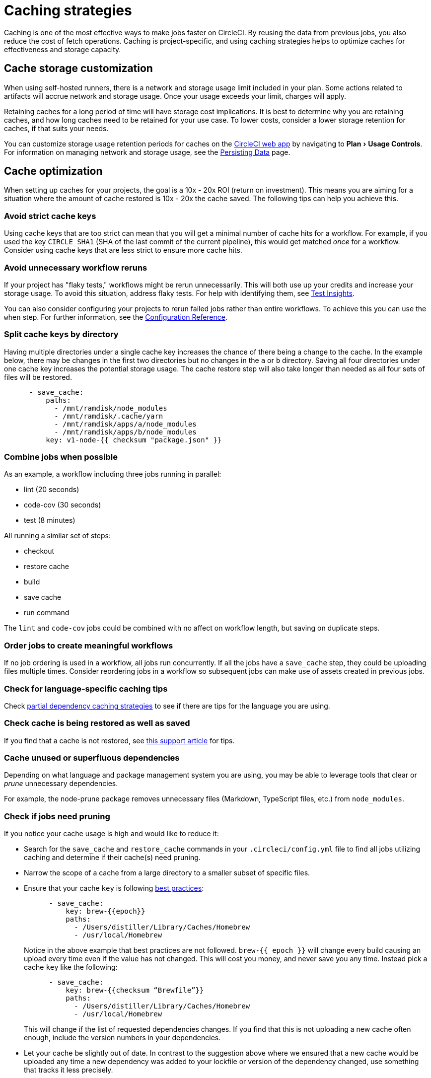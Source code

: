= Caching strategies
:page-platform: Cloud, Server v4+
:page-description: A guide to the various caching strategies available for managing dependency caches in CircleCI.
:experimental:
:icons: font

Caching is one of the most effective ways to make jobs faster on CircleCI. By reusing the data from previous jobs, you also reduce the cost of fetch operations. Caching is project-specific, and using caching strategies helps to optimize caches for effectiveness and storage capacity.

[#caching-and-self-hosted-runner]
== Cache storage customization

When using self-hosted runners, there is a network and storage usage limit included in your plan. Some actions related to artifacts will accrue network and storage usage. Once your usage exceeds your limit, charges will apply.

Retaining caches for a long period of time will have storage cost implications. It is best to determine why you are retaining caches, and how long caches need to be retained for your use case. To lower costs, consider a lower storage retention for caches, if that suits your needs.

You can customize storage usage retention periods for caches on the link:https://app.circleci.com/[CircleCI web app] by navigating to menu:Plan[Usage Controls]. For information on managing network and storage usage, see the xref:persist-data.adoc#managing-network-and-storage-usage[Persisting Data] page.

[#cache-optimization]
== Cache optimization

When setting up caches for your projects, the goal is a 10x - 20x ROI (return on investment). This means you are aiming for a situation where the amount of cache restored is 10x - 20x the cache saved. The following tips can help you achieve this.

[#avoid-strict-cache-keys]
=== Avoid strict cache keys

Using cache keys that are too strict can mean that you will get a minimal number of cache hits for a workflow. For example, if you used the key `CIRCLE_SHA1` (SHA of the last commit of the current pipeline), this would get matched _once_ for a workflow. Consider using cache keys that are less strict to ensure more cache hits.

[#avoid-unnecessary-workflow-reruns]
=== Avoid unnecessary workflow reruns

If your project has "flaky tests," workflows might be rerun unnecessarily. This will both use up your credits and increase your storage usage. To avoid this situation, address flaky tests. For help with identifying them, see xref:insights:insights-tests.adoc#flaky-tests[Test Insights].

You can also consider configuring your projects to rerun failed jobs rather than entire workflows. To achieve this you can use the `when` step. For further information, see the link:/docs/configuration-reference/#the-when-attribute[Configuration Reference].

[#split-cache-keys-by-directory]
=== Split cache keys by directory

Having multiple directories under a single cache key increases the chance of there being a change to the cache. In the example below, there may be changes in the first two directories but no changes in the `a` or `b` directory. Saving all four directories under one cache key increases the potential storage usage. The cache restore step will also take longer than needed as all four sets of files will be restored.

[,yaml]
----
      - save_cache:
          paths:
            - /mnt/ramdisk/node_modules
            - /mnt/ramdisk/.cache/yarn
            - /mnt/ramdisk/apps/a/node_modules
            - /mnt/ramdisk/apps/b/node_modules
          key: v1-node-{{ checksum "package.json" }}
----

[#combine-jobs-when-possible]
=== Combine jobs when possible

As an example, a workflow including three jobs running in parallel:

* lint (20 seconds)
* code-cov (30 seconds)
* test (8 minutes)

All running a similar set of steps:

* checkout
* restore cache
* build
* save cache
* run command

The `lint` and `code-cov` jobs could be combined with no affect on workflow length, but saving on duplicate steps.

[#order-jobs-to-create-meaningful-workflows]
=== Order jobs to create meaningful workflows

If no job ordering is used in a workflow, all jobs run concurrently. If all the jobs have a `save_cache` step, they could be uploading files multiple times. Consider reordering jobs in a workflow so subsequent jobs can make use of assets created in previous jobs.

[#check-for-language-specific-caching-tips]
=== Check for language-specific caching tips

Check <<partial-dependency-caching-strategies,partial dependency caching strategies>> to see if there are tips for the language you are using.

[#check-cache-is-being-restored-as-well-as-saved]
=== Check cache is being restored as well as saved

If you find that a cache is not restored, see link:https://support.circleci.com/hc/en-us/articles/360004632473-No-Cache-Found-and-Skipping-Cache-Generation[this support article] for tips.

[#cache-unused-or-superfluous-dependencies]
=== Cache unused or superfluous dependencies

Depending on what language and package management system you are using, you may be able to leverage tools that clear or _prune_ unnecessary dependencies.

For example, the node-prune package removes unnecessary files (Markdown, TypeScript files, etc.) from `node_modules`.

[#check-if-jobs-need-pruning]
=== Check if jobs need pruning

If you notice your cache usage is high and would like to reduce it:

* Search for the `save_cache` and `restore_cache` commands in your `.circleci/config.yml` file to find all jobs utilizing caching and determine if their cache(s) need pruning.
* Narrow the scope of a cache from a large directory to a smaller subset of specific files.
* Ensure that your cache `key` is following xref:caching.adoc#further-notes-on-using-keys-and-templates[best practices]:
+
[,yaml]
----
      - save_cache:
          key: brew-{{epoch}}
          paths:
            - /Users/distiller/Library/Caches/Homebrew
            - /usr/local/Homebrew
----
+
Notice in the above example that best practices are not followed. `brew-{{ epoch }}` will change every build causing an upload every time even if the value has not changed. This will cost you money, and never save you any time. Instead pick a cache `key` like the following:
+
[,yaml]
----
      - save_cache:
          key: brew-{{checksum “Brewfile”}}
          paths:
            - /Users/distiller/Library/Caches/Homebrew
            - /usr/local/Homebrew
----
+
This will change if the list of requested dependencies changes. If you find that this is not uploading a new cache often enough, include the version numbers in your dependencies.

* Let your cache be slightly out of date. In contrast to the suggestion above where we ensured that a new cache would be uploaded any time a new dependency was added to your lockfile or version of the dependency changed, use something that tracks it less precisely.
* Prune your cache before you upload it, but make sure you prune whatever generates your cache key as well.

[#partial-dependency-caching-strategies]
== Partial dependency caching strategies

Some dependency managers do not properly handle installing on top of partially restored dependency trees.

[,yaml]
----
      - restore_cache:
          keys:
            - gem-cache-{{ arch }}-{{ .Branch }}-{{ checksum "Gemfile.lock" }}
            - gem-cache-{{ arch }}-{{ .Branch }}
            - gem-cache
----

In the above example, if a dependency tree is partially restored by the second or third cache keys, some dependency managers will incorrectly install on top of the outdated dependency tree.

Instead of a cascading fallback, a more stable option is a single version-prefixed cache key:

[,yaml]
----
      - restore_cache:
          keys:
            - v1-gem-cache-{{ arch }}-{{ .Branch }}-{{ checksum "Gemfile.lock" }}
----

Since caches are immutable, this strategy allows you to regenerate all of your caches by incrementing the version, which can be useful in the following scenarios:

* When you change the version of a dependency manager like `npm`.
* When you change the version of a language like Ruby.
* When you add or remove dependencies from your project.

The stability of partial dependency caching relies on your dependency manager. Below is a list of common dependency managers, recommended partial caching strategies, and associated justifications.

[#bundler-ruby]
=== Bundler (Ruby)

*Safe to Use Partial Cache Restoration?*
Yes (with caution).

Since Bundler uses system gems that are not explicitly specified, it is non-deterministic, and partial cache restoration can be unreliable.

To prevent this behavior, add a step that cleans Bundler before restoring dependencies from cache.

[,yaml]
----
    steps:
      - restore_cache:
          keys:
            # when lock file changes, use increasingly general patterns to restore cache
            - v1-gem-cache-{{ arch }}-{{ .Branch }}-{{ checksum "Gemfile.lock" }}
            - v1-gem-cache-{{ arch }}-{{ .Branch }}-
            - v1-gem-cache-{{ arch }}-
      - run: bundle install
      - run: bundle clean --force
      - save_cache:
          paths:
            - ~/.bundle
          key: v1-gem-cache-{{ arch }}-{{ .Branch }}-{{ checksum "Gemfile.lock" }}
----

[#gradle-java]
=== Gradle (Java)

*Safe to Use Partial Cache Restoration?*
Yes.

Gradle repositories are intended to be centralized, shared, and massive. Partial caches can be restored without impacting which libraries are added to classpaths of generated artifacts.

[,yaml]
----
    steps:
      - restore_cache:
          keys:
            # when lock file changes, use increasingly general patterns to restore cache
            - gradle-repo-v1-{{ .Branch }}-{{ checksum "dependencies.lockfile" }}
            - gradle-repo-v1-{{ .Branch }}-
            - gradle-repo-v1-
      - save_cache:
          paths:
            - ~/.gradle/caches
            - ~/.gradle/wrapper
          key: gradle-repo-v1-{{ .Branch }}-{{ checksum "dependencies.lockfile" }}
----

[#maven-java-and-leiningen-clojure]
=== Maven (Java) and Leiningen (Clojure)

*Safe to Use Partial Cache Restoration?*
Yes.

Maven repositories are intended to be centralized, shared, and massive. Partial caches can be restored without impacting which libraries are added to classpaths of generated artifacts.

Since Leiningen uses Maven under the hood, it behaves in a similar way.

[,yaml]
----
    steps:
      - restore_cache:
          keys:
            # when lock file changes, use increasingly general patterns to restore cache
            - maven-repo-v1-{{ .Branch }}-{{ checksum "pom.xml" }}
            - maven-repo-v1-{{ .Branch }}-
            - maven-repo-v1-
      - save_cache:
          paths:
            - ~/.m2/repository
          key: maven-repo-v1-{{ .Branch }}-{{ checksum "pom.xml" }}
----

[#npm-node]
=== `npm` (Node)

*Safe to Use Partial Cache Restoration?*
Yes (with NPM5+).

With NPM5+ and a lock file, you can safely use partial cache restoration.

[,yaml]
----
    steps:
      - restore_cache:
          keys:
            # when lock file changes, use increasingly general patterns to restore cache
            - node-v1-{{ .Branch }}-{{ checksum "package-lock.json" }}
            - node-v1-{{ .Branch }}-
            - node-v1-
      - save_cache:
          paths:
            - ~/usr/local/lib/node_modules  # location depends on npm version
          key: node-v1-{{ .Branch }}-{{ checksum "package-lock.json" }}
----

[#pip-python]
=== `pip` (Python)

*Safe to Use Partial Cache Restoration?*
Yes (with Pipenv).

Pip can use files that are not explicitly specified in `requirements.txt`. Using link:https://docs.pipenv.org/[Pipenv] will include explicit versioning in a lock file.

[,yaml]
----
    steps:
      - restore_cache:
          keys:
            # when lock file changes, use increasingly general patterns to restore cache
            - pip-packages-v1-{{ .Branch }}-{{ checksum "Pipfile.lock" }}
            - pip-packages-v1-{{ .Branch }}-
            - pip-packages-v1-
      - save_cache:
          paths:
            - ~/.local/share/virtualenvs/venv  # this path depends on where pipenv creates a virtualenv
          key: pip-packages-v1-{{ .Branch }}-{{ checksum "Pipfile.lock" }}
----

[#yarn-node]
=== Yarn (Node)

*Safe to Use Partial Cache Restoration?*
Yes.

Yarn has always used a lock file for the reasons explained above.

[,yaml]
----
    steps:
      - restore_cache:
          keys:
            # when lock file changes, use increasingly general patterns to restore cache
            - yarn-packages-v1-{{ .Branch }}-{{ checksum "yarn.lock" }}
            - yarn-packages-v1-{{ .Branch }}-
            - yarn-packages-v1-
      - save_cache:
          paths:
            - ~/.cache/yarn
          key: yarn-packages-v1-{{ .Branch }}-{{ checksum "yarn.lock" }}
----

We recommend using `yarn --frozen-lockfile --cache-folder ~/.cache/yarn` for two reasons:

* `--frozen-lockfile` ensures a whole new lockfile is created and it also ensures your lockfile is not altered. This allows for the checksum to stay relevant and your dependencies should identically match what you use in development.

* The default cache location depends on OS. `--cache-folder ~/.cache/yarn` ensures you are explicitly matching your cache save location.



[#caching-strategy-tradeoffs]
== Caching strategy tradeoffs

In cases where the build tools for your language include elegant handling of dependencies, partial cache restores may be preferable to zero cache restores for performance reasons. If you get a zero cache restore, you have to reinstall all your dependencies, which can cause reduced performance. One alternative is to get a large percentage of your dependencies from an older cache, instead of starting from zero.

However, for other language types, partial caches carry the risk of creating code dependencies that are not aligned with your declared dependencies and do not break until you run a build without a cache. If the dependencies change infrequently, consider listing the zero cache restore key first. Then, track the costs over time.

If the performance costs of zero cache restores (also referred to as a _cache miss_) prove significant over time, only then consider adding a partial cache restore key.

Listing multiple keys for restoring a cache increases the chances of a partial cache hit. However, broadening your `restore_cache` scope to a wider history increases the risk of confusing failures. For example, if you have dependencies for Node v6 on an upgrade branch, but your other branches are still on Node v5, a `restore_cache` step that searches other branches might restore incompatible dependencies.

[#using-a-lock-file]
== Using a lock file

Language dependency manager lockfiles (for example, `Gemfile.lock` or `yarn.lock`) checksums may be a useful cache key.

An alternative is to run the command `ls -laR your-deps-dir > deps_checksum` and reference it with `{{ checksum "deps_checksum" }}`. For example, in Python, to get a more specific cache than the checksum of your `requirements.txt` file, you could install the dependencies within a `virtualenv` in the project root `venv` and then run the command `ls -laR venv > python_deps_checksum`.

[#using-multiple-caches-for-different-languages]
== Using multiple caches for different languages

It is also possible to lower the cost of a cache miss by splitting your job across multiple caches. By specifying multiple `restore_cache` steps with different keys, each cache is reduced in size, thereby reducing the performance impact of a cache miss.

Consider splitting caches by language type (`npm`, `pip`, or `bundler`), if you know the following:

* How each dependency manager stores its files
* How it upgrades
* How it checks dependencies

[#caching-expensive-steps]
== Caching expensive steps

Certain languages and frameworks include more expensive steps that can and should be cached. Scala and Elixir are two examples where caching the compilation steps will be especially effective. Rails developers could also notice a performance boost from caching frontend assets.

Do not cache everything, but _do_ consider caching for costly steps like compilation.

[#see-also]
== See also

* xref:persist-data.adoc#[Persisting Data]
* xref:caching.adoc#[Caching Dependencies]
* xref:orchestrate:workspaces.adoc#[Workspaces]
* xref:artifacts.adoc#[Artifacts]
* xref:optimizations.adoc#[Optimizations Overview]
